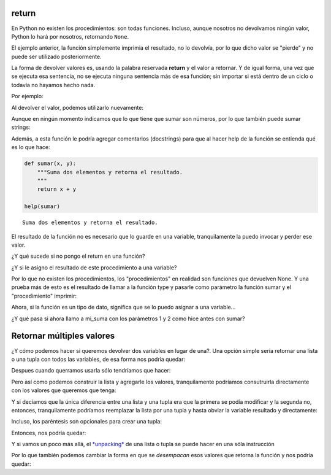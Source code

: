 return
------

En Python no existen los procedimientos: son todas funciones.
Incluso, aunque nosotros no devolvamos ningún valor, Python lo hará por
nosotros, retornando ``None``.

El ejemplo anterior, la función simplemente imprimia el resultado, no lo
devolvía, por lo que dicho valor se "pierde" y no puede ser utilizado
posteriormente.

La forma de devolver valores es, usando la palabra reservada **return**
y el valor a retornar. Y de igual forma, una vez que se ejecuta esa
sentencia, no se ejecuta ninguna sentencia más de esa función;
sin importar si está dentro de un ciclo o todavía no hayamos hecho nada.

Por ejemplo:

.. activecode:: py_01

    def sumar(x, y):  # Defino la función sumar
        suma = x + y
        return suma

    sumar(1, 2)

.. activecode:: py_01b
    :nocodelens:
    :include: py_01

    x = 4
    z = 5
    
    # Invoco a la función sumar con los parámetros x y z
    print(sumar(x, z))
    # Invoco a la función sumar con los parámetros 1 y 2
    print(sumar(1, 2))


Al devolver el valor, podemos utilizarlo nuevamente:

.. activecode:: py_01c
    :nocodelens:
    :include: py_01

    a = sumar(4, 5)
    b = sumar(2, 2)
    c = sumar(a, b)
    print("El resultado final es:", c)


Aunque en ningún momento indicamos que lo que tiene que sumar son
números, por lo que también puede sumar strings:

.. activecode:: py_02
    :nocodelens:
    :include: py_01

    print(sumar('hola ', 'mundo'))


Además, a esta función le podría agregar comentarios (docstrings) para
que al hacer help de la función se entienda qué es lo que hace:

.. code-block:: Python

    def sumar(x, y):
        """Suma dos elementos y retorna el resultado.
        """
        return x + y
    
    help(sumar)


.. parsed-literal::

    Suma dos elementos y retorna el resultado.

El resultado de la función no es necesario que lo guarde en una
variable, tranquilamente la puedo invocar y perder ese valor.

.. activecode:: py_04

    def factorial(n):
        """Calcula el factorial de un número de forma iterativa.
        """
        for i in range(1,n):
            n = n * i
            
        return n
    
    # calculo el factorial de 5 y lo guardo en fact_5
    fact_5 = factorial(5)
    # calculo el factorial de 10 y no lo guardo en ninguna variable
    factorial(10)

    # imprimo el factorial de 5 calculado anteriormente:
    print(fact_5)


¿Y qué sucede si no pongo el return en una función?

.. activecode:: py_05
    :nocodelens:

    def imprimir(msg):
        print(msg)

.. activecode:: py_05b
    :nocodelens:
    :include: py_05
        
    imprimir('Hola mundo')



¿Y si le asigno el resultado de este procedimiento a una variable?

.. activecode:: py_06
    :nocodelens:
    :include: py_05

    resultado = imprimir('Hola mundo')
    print(resultado)



Por lo que no existen los procedimientos, los "procedimientos" en
realidad son funciones que devuelven None. Y una prueba más de esto es
el resultado de llamar a la función type y pasarle como parámetro la
función sumar y el "procedimiento" imprimir:

.. activecode:: py_07
    :nocodelens:
    :include: py_05, py_01

    print(type(imprimir))
    print(type(sumar))
    print(sumar)



Ahora, si la función es un tipo de dato, significa que se lo puedo
asignar a una variable...

.. activecode:: py_08
    :nocodelens:
    :include: py_01

    mi_suma = sumar

¿Y qué pasa si ahora llamo a mi\_suma con los parámetros 1 y 2 como hice
antes con sumar?

.. activecode:: py_09
    :nocodelens:
    :include: py_01, py_08

    print(mi_suma(1, 2))
    print(id(mi_suma))
    print(id(sumar))



Retornar múltiples valores
--------------------------

¿Y cómo podemos hacer si queremos devolver dos variables en lugar de
una?. Una opción simple sería retornar una lista o una tupla con todos
las variables, de esa forma nos podría quedar:

.. activecode:: py_10
    :nocodelens:

    def suma_y_resta(x, y):
        """Función que suma y resta dos números."""
        resultado = []
        resultado.append(x+y)
        resultado.append(x-y)
        
        return resultado

Despues cuando querramos usarla sólo tendríamos que hacer:

.. activecode:: py_11
    :nocodelens:
    :include: py_10

    resultado = suma_y_resta(23, 5)
    suma = resultado[0]
    resta = resultado[1]

Pero así como podemos construir la lista y agregarle los valores,
tranquilamente podríamos consutruirla directamente con los valores que
queremos que tenga:

.. activecode:: py_12
    :nocodelens:

    def suma_y_resta(x, y):
        """Función que suma y resta dos números."""
        resultado = [x+y, x-y]
        
        return resultado

Y si decíamos que la única diferencia entre una lista y una tupla era
que la primera se podía modificar y la segunda no, entonces,
tranquilamente podríamos reemplazar la lista por una tupla y hasta
obviar la variable resultado y directamente:

.. activecode:: py_13
    :nocodelens:

    def suma_y_resta(x, y):
        """Función que suma y resta dos números."""
        return (x+y, x-y)

Incluso, los paréntesis son opcionales para crear una tupla:

.. activecode:: py_14
    :nocodelens:

    tupla = 1,
    print(tupla)
    print(type(tupla))


Entonces, nos podría quedar:

.. activecode:: py_15
    :nocodelens:

    def suma_y_resta(x, y):
        """Función que suma y resta dos números."""
        return x+y, x-y

Y si vamos un poco más allá, el
`*unpacking* <https://docs.python.org/2/tutorial/controlflow.html#unpacking-argument-lists>`__
de una lista o tupla se puede hacer en una sóla instrucción

.. activecode:: py_16
    :nocodelens:

    x, y, z = [1, [2, 3, 4, 5], 3]
    print(x)
    print(y)
    print(z)


Por lo que también podemos cambiar la forma en que se *desempacan* esos
valores que retorna la función y nos podría quedar:

.. activecode:: py_17
    :nocodelens:

    def suma_y_resta(x, y):
        """Función que suma y resta dos números."""
        return x+y, x-y
    
    suma, resta = suma_y_resta(23, 5)
    
    print('La suma es: ', suma)
    print('La resta es: ', resta)


